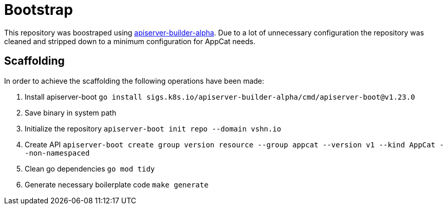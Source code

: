 = Bootstrap

This repository was boostraped using https://github.com/kubernetes-sigs/apiserver-builder-alpha[apiserver-builder-alpha]. Due to a lot of unnecessary configuration the repository was cleaned and stripped down to a minimum configuration for AppCat needs.

== Scaffolding
In order to achieve the scaffolding the following operations have been made:

. Install apiserver-boot `go install sigs.k8s.io/apiserver-builder-alpha/cmd/apiserver-boot@v1.23.0`
. Save binary in system path
. Initialize the repository `apiserver-boot init repo --domain vshn.io`
. Create API `apiserver-boot create group version resource --group appcat --version v1 --kind AppCat --non-namespaced`
. Clean go dependencies `go mod tidy`
. Generate necessary boilerplate code `make generate`